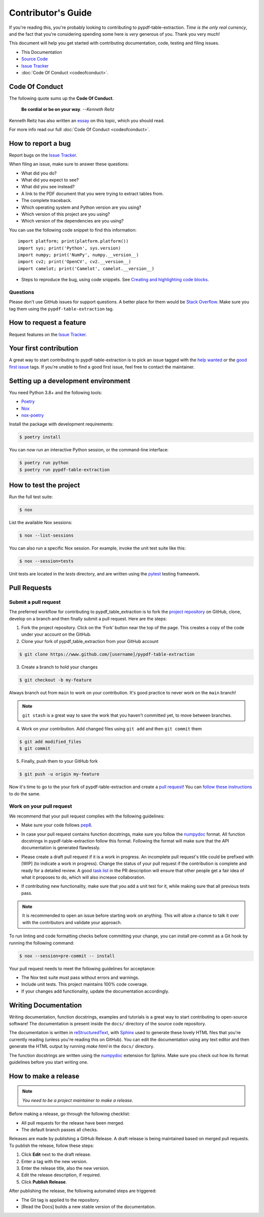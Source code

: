 .. _contributing:


Contributor's Guide
===================

If you're reading this, you're probably looking to contributing to pypdf-table-extraction. *Time is the only real currency*, and the fact that you're considering spending some here is *very* generous of you. Thank you very much!

This document will help you get started with contributing documentation, code, testing and filing issues.

-  This Documentation
-  `Source Code <https://github.com/py-pdf/pypdf_table_extraction>`__
-  `Issue
   Tracker <https://github.com/py-pdf/pypdf_table_extraction/issues>`__
-  :doc:`Code Of Conduct <codeofconduct>`.

Code Of Conduct
---------------

The following quote sums up the **Code Of Conduct**.

    **Be cordial or be on your way**. *--Kenneth Reitz*

Kenneth Reitz has also written an `essay`_ on this topic, which you should read.

.. _essay: https://kennethreitz.org/essays/2013/01/27/be-cordial-or-be-on-your-way

For more info read our full :doc:`Code Of Conduct <codeofconduct>`.

How to report a bug
-------------------

Report bugs on the `Issue
Tracker <https://github.com/py-pdf/pypdf_table_extraction/issues>`__.

When filing an issue, make sure to answer these questions:

-  What did you do?
-  What did you expect to see?
-  What did you see instead?
-  A link to the PDF document that you were trying to extract tables from.
-  The complete traceback.
-  Which operating system and Python version are you using?
-  Which version of this project are you using?
-  Which version of the dependencies are you using?

You can use the following code snippet to find this information::

    import platform; print(platform.platform())
    import sys; print('Python', sys.version)
    import numpy; print('NumPy', numpy.__version__)
    import cv2; print('OpenCV', cv2.__version__)
    import camelot; print('Camelot', camelot.__version__)

- Steps to reproduce the bug, using code snippets. See `Creating and highlighting code blocks`_.

.. _Creating and highlighting code blocks: https://help.github.com/articles/creating-and-highlighting-code-blocks/


Questions
^^^^^^^^^

Please don't use GitHub issues for support questions. A better place for them would be `Stack Overflow`_. Make sure you tag them using the ``pypdf-table-extraction`` tag.

.. _Stack Overflow: http://stackoverflow.com


How to request a feature
------------------------

Request features on the `Issue
Tracker <https://github.com/py-pdf/pypdf_table_extraction/issues>`__.

Your first contribution
-----------------------

A great way to start contributing to pypdf-table-extraction is to pick an issue tagged with the `help wanted`_ or the `good first issue`_ tags. If you're unable to find a good first issue, feel free to contact the maintainer.

.. _help wanted: https://github.com/py-pdf/pypdf_table_extraction/labels/help%20wanted
.. _good first issue: https://github.com/py-pdf/pypdf_table_extraction/labels/good%20first%20issue

Setting up a development environment
------------------------------------

You need Python 3.8+ and the following tools:

-  `Poetry <https://python-poetry.org/>`__
-  `Nox <https://nox.thea.codes/>`__
-  `nox-poetry <https://nox-poetry.readthedocs.io/>`__

Install the package with development requirements:

.. code-block:: console

   $ poetry install

You can now run an interactive Python session, or the command-line
interface:

.. code:: console

   $ poetry run python
   $ poetry run pypdf-table-extraction

How to test the project
-----------------------

Run the full test suite:

.. code:: console

   $ nox

List the available Nox sessions:

.. code:: console

   $ nox --list-sessions

You can also run a specific Nox session. For example, invoke the unit
test suite like this:

.. code:: console

   $ nox --session=tests

Unit tests are located in the *tests* directory, and are written using
the `pytest <https://pytest.readthedocs.io/>`__ testing framework.


Pull Requests
-------------

Submit a pull request
^^^^^^^^^^^^^^^^^^^^^

The preferred workflow for contributing to pypdf_table_extraction is to fork the `project repository`_ on GitHub, clone, develop on a branch and then finally submit a pull request. Here are the steps:

.. _project repository: https://github.com/py-pdf/pypdf_table_extraction/


1. Fork the project repository. Click on the ‘Fork’ button near the top of the page. This creates a copy of the code under your account on the GitHub.

2. Clone your fork of pypdf_table_extraction from your GitHub account

.. code:: console

   $ git clone https://www.github.com/[username]/pypdf-table-extraction

3. Create a branch to hold your changes

.. code:: console

    $ git checkout -b my-feature

Always branch out from ``main`` to work on your contribution. It's good practice to never work on the ``main`` branch!

.. note:: ``git stash`` is a great way to save the work that you haven't committed yet, to move between branches.

4. Work on your contribution. Add changed files using ``git add`` and then ``git commit`` them

.. code:: console

    $ git add modified_files
    $ git commit

5. Finally, push them to your GitHub fork

.. code:: console

    $ git push -u origin my-feature

Now it's time to go to the your fork of pypdf-table-extraction and create a `pull
request <https://github.com/py-pdf/pypdf_table_extraction/pulls>`__! You can `follow these instructions`_ to do the same.

.. _follow these instructions: https://help.github.com/articles/creating-a-pull-request-from-a-fork/

Work on your pull request
^^^^^^^^^^^^^^^^^^^^^^^^^

We recommend that your pull request complies with the following guidelines:

- Make sure your code follows `pep8`_.

.. _pep8: http://pep8.org


- In case your pull request contains function docstrings, make sure you follow the `numpydoc`_ format. All function docstrings in pypdf-table-extraction follow this format. Following the format will make sure that the API documentation is generated flawlessly.

.. _numpydoc: https://numpydoc.readthedocs.io/en/latest/format.html



- Please create a draft pull request if it is a work in progress. An incomplete pull request's title could be prefixed with [WIP] (to indicate a work in progress). Change the status of your pull request if the contribution is complete and ready for a detailed review. A good `task list`_ in the PR description will ensure that other people get a fair idea of what it proposes to do, which will also increase collaboration.

.. _task list: https://blog.github.com/2013-01-09-task-lists-in-gfm-issues-pulls-comments/

- If contributing new functionality, make sure that you add a unit test for it, while making sure that all previous tests pass.


.. note:: It is recommended to open an issue before starting work on anything. This will allow a chance to talk it over with the contributors and validate your approach.

To run linting and code formatting checks before committing your change,
you can install pre-commit as a Git hook by running the following
command:

.. code:: console

   $ nox --session=pre-commit -- install

Your pull request needs to meet the following guidelines for acceptance:

-  The Nox test suite must pass without errors and warnings.
-  Include unit tests. This project maintains 100% code coverage.
-  If your changes add functionality, update the documentation
   accordingly.

Writing Documentation
---------------------

Writing documentation, function docstrings, examples and tutorials is a great way to start contributing to open-source software! The documentation is present inside the ``docs/`` directory of the source code repository.

The documentation is written in `reStructuredText`_, with `Sphinx`_ used to generate these lovely HTML files that you're currently reading (unless you're reading this on GitHub). You can edit the documentation using any text editor and then generate the HTML output by running `make html` in the ``docs/`` directory.

The function docstrings are written using the `numpydoc`_ extension for Sphinx. Make sure you check out how its format guidelines before you start writing one.

.. _reStructuredText: https://en.wikipedia.org/wiki/ReStructuredText
.. _Sphinx: http://www.sphinx-doc.org/en/master/
.. _numpydoc: https://numpydoc.readthedocs.io/en/latest/format.html


How to make a release
---------------------

.. note:: *You need to be a project maintainer to make a release.*

Before making a release, go through the following checklist:

- All pull requests for the release have been merged.
- The default branch passes all checks.

Releases are made by publishing a GitHub Release.
A draft release is being maintained based on merged pull requests.
To publish the release, follow these steps:

1. Click **Edit** next to the draft release.
2. Enter a tag with the new version.
3. Enter the release title, also the new version.
4. Edit the release description, if required.
5. Click **Publish Release**.

After publishing the release, the following automated steps are triggered:

- The Git tag is applied to the repository.
- [Read the Docs] builds a new stable version of the documentation.
